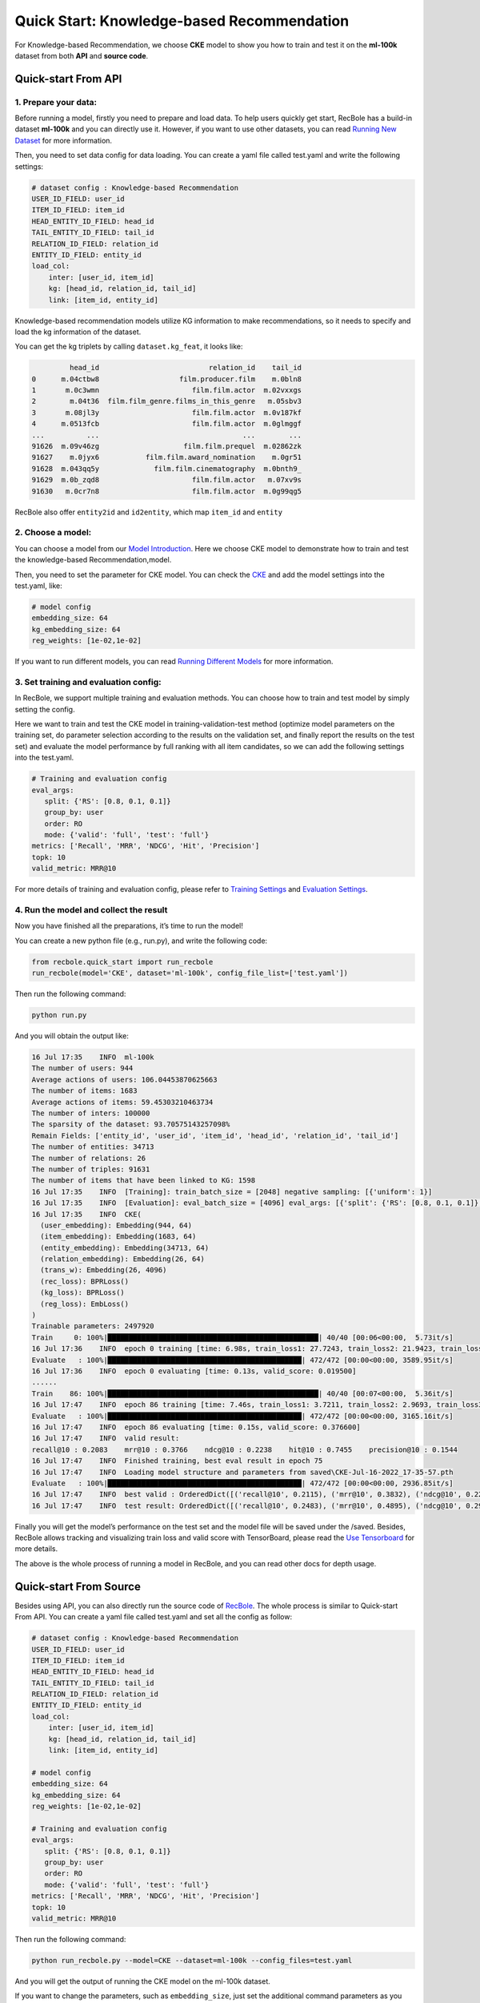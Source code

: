 Quick Start: Knowledge-based Recommendation
=============================================
For Knowledge-based Recommendation, we choose **CKE** model to show you how
to train and test it on the **ml-100k** dataset from both **API** and
**source code**.

.. _header-n152:

Quick-start From API
---------------------

.. _header-n153:

1. Prepare your data:
>>>>>>>>>>>>>>>>>>>>>>>>>>>>>>

Before running a model, firstly you need to prepare and load data. To
help users quickly get start, RecBole has a build-in dataset **ml-100k**
and you can directly use it. However, if you want to use other datasets,
you can read `Running New
Dataset <https://recbole.io/docs/user_guide/usage/running_new_dataset.html>`__
for more information.

Then, you need to set data config for data loading. You can create a
yaml file called test.yaml and write the following settings:

.. code:: yaml

   # dataset config : Knowledge-based Recommendation
   USER_ID_FIELD: user_id
   ITEM_ID_FIELD: item_id
   HEAD_ENTITY_ID_FIELD: head_id
   TAIL_ENTITY_ID_FIELD: tail_id
   RELATION_ID_FIELD: relation_id
   ENTITY_ID_FIELD: entity_id
   load_col:
       inter: [user_id, item_id]
       kg: [head_id, relation_id, tail_id]
       link: [item_id, entity_id]

Knowledge-based recommendation models utilize KG information to make
recommendations, so it needs to specify and load the kg information of
the dataset. 

You can get the kg triplets by calling ``dataset.kg_feat``, it looks like:

.. code:: 

            head_id                          relation_id    tail_id
   0      m.04ctbw8                   film.producer.film    m.0bln8
   1       m.0c3wmn                      film.film.actor  m.02vxxgs
   2        m.04t36  film.film_genre.films_in_this_genre   m.05sbv3
   3       m.08jl3y                      film.film.actor  m.0v187kf
   4      m.0513fcb                      film.film.actor  m.0glmggf
   ...          ...                                  ...        ...
   91626  m.09v46zg                    film.film.prequel  m.02862zk
   91627    m.0jyx6           film.film.award_nomination    m.0gr51
   91628  m.043qq5y             film.film.cinematography  m.0bnth9_
   91629  m.0b_zqd8                      film.film.actor   m.07xv9s
   91630   m.0cr7n8                      film.film.actor  m.0g99qg5

RecBole also offer ``entity2id`` and ``id2entity``, which map ``item_id`` and ``entity``


.. _header-n159:

2. Choose a model:
>>>>>>>>>>>>>>>>>>>>>>>>>>>>>>

You can choose a model from our `Model
Introduction <https://recbole.io/docs/user_guide/model_intro.html>`__.
Here we choose CKE model to demonstrate how to train and test the
knowledge-based Recommendation,model.

Then, you need to set the parameter for CKE model. You can check the
`CKE <https://recbole.io/docs/user_guide/model/knowledge/cke.html>`__
and add the model settings into the test.yaml, like:

.. code:: yaml

   # model config
   embedding_size: 64
   kg_embedding_size: 64
   reg_weights: [1e-02,1e-02]

If you want to run different models, you can read `Running Different
Models <https://recbole.io/docs/user_guide/usage/running_different_models.html>`__
for more information.

.. _header-n164:

3. Set training and evaluation config:
>>>>>>>>>>>>>>>>>>>>>>>>>>>>>>>>>>>>>>>>>

In RecBole, we support multiple training and evaluation methods. You can
choose how to train and test model by simply setting the config.

Here we want to train and test the CKE model in training-validation-test
method (optimize model parameters on the training set, do parameter
selection according to the results on the validation set, and finally
report the results on the test set) and evaluate the model performance
by full ranking with all item candidates, so we can add the following
settings into the test.yaml.

.. code:: yaml

   # Training and evaluation config
   eval_args:
      split: {'RS': [0.8, 0.1, 0.1]}
      group_by: user 
      order: RO 
      mode: {'valid': 'full', 'test': 'full'}
   metrics: ['Recall', 'MRR', 'NDCG', 'Hit', 'Precision']
   topk: 10
   valid_metric: MRR@10

For more details of training and evaluation config, please refer to
`Training
Settings <https://recbole.io/docs/user_guide/config/training_settings.html>`__
and `Evaluation
Settings <https://recbole.io/docs/user_guide/config/evaluation_settings.html>`__.

.. _header-n269:

4. Run the model and collect the result
>>>>>>>>>>>>>>>>>>>>>>>>>>>>>>>>>>>>>>>>>>

Now you have finished all the preparations, it’s time to run the model!

You can create a new python file (e.g., run.py), and write the following
code:

.. code:: python

   from recbole.quick_start import run_recbole
   run_recbole(model='CKE', dataset='ml-100k', config_file_list=['test.yaml'])

Then run the following command:

.. code:: python

   python run.py

And you will obtain the output like:

.. code:: 

   16 Jul 17:35    INFO  ml-100k
   The number of users: 944
   Average actions of users: 106.04453870625663
   The number of items: 1683
   Average actions of items: 59.45303210463734
   The number of inters: 100000
   The sparsity of the dataset: 93.70575143257098%
   Remain Fields: ['entity_id', 'user_id', 'item_id', 'head_id', 'relation_id', 'tail_id']
   The number of entities: 34713
   The number of relations: 26
   The number of triples: 91631
   The number of items that have been linked to KG: 1598
   16 Jul 17:35    INFO  [Training]: train_batch_size = [2048] negative sampling: [{'uniform': 1}]
   16 Jul 17:35    INFO  [Evaluation]: eval_batch_size = [4096] eval_args: [{'split': {'RS': [0.8, 0.1, 0.1]}, 'group_by': 'user', 'order': 'RO', 'mode': {'valid': 'full', 'test': 'full'}}]
   16 Jul 17:35    INFO  CKE(
     (user_embedding): Embedding(944, 64)
     (item_embedding): Embedding(1683, 64)
     (entity_embedding): Embedding(34713, 64)
     (relation_embedding): Embedding(26, 64)
     (trans_w): Embedding(26, 4096)
     (rec_loss): BPRLoss()
     (kg_loss): BPRLoss()
     (reg_loss): EmbLoss()
   )
   Trainable parameters: 2497920
   Train     0: 100%|██████████████████████████████████████████████████| 40/40 [00:06<00:00,  5.73it/s]
   16 Jul 17:36    INFO  epoch 0 training [time: 6.98s, train_loss1: 27.7243, train_loss2: 21.9423, train_loss3: 0.0436]
   Evaluate   : 100%|██████████████████████████████████████████████| 472/472 [00:00<00:00, 3589.95it/s]
   16 Jul 17:36    INFO  epoch 0 evaluating [time: 0.13s, valid_score: 0.019500]
   ......
   Train    86: 100%|██████████████████████████████████████████████████| 40/40 [00:07<00:00,  5.36it/s]
   16 Jul 17:47    INFO  epoch 86 training [time: 7.46s, train_loss1: 3.7211, train_loss2: 2.9693, train_loss3: 0.1157]
   Evaluate   : 100%|██████████████████████████████████████████████| 472/472 [00:00<00:00, 3165.16it/s]
   16 Jul 17:47    INFO  epoch 86 evaluating [time: 0.15s, valid_score: 0.376600]
   16 Jul 17:47    INFO  valid result: 
   recall@10 : 0.2083    mrr@10 : 0.3766    ndcg@10 : 0.2238    hit@10 : 0.7455    precision@10 : 0.1544
   16 Jul 17:47    INFO  Finished training, best eval result in epoch 75
   16 Jul 17:47    INFO  Loading model structure and parameters from saved\CKE-Jul-16-2022_17-35-57.pth
   Evaluate   : 100%|██████████████████████████████████████████████| 472/472 [00:00<00:00, 2936.85it/s]
   16 Jul 17:47    INFO  best valid : OrderedDict([('recall@10', 0.2115), ('mrr@10', 0.3832), ('ndcg@10', 0.2296), ('hit@10', 0.7391), ('precision@10', 0.1584)])
   16 Jul 17:47    INFO  test result: OrderedDict([('recall@10', 0.2483), ('mrr@10', 0.4895), ('ndcg@10', 0.2912), ('hit@10', 0.7709), ('precision@10', 0.1951)])

Finally you will get the model’s performance on the test set and the
model file will be saved under the /saved. Besides, RecBole allows
tracking and visualizing train loss and valid score with TensorBoard,
please read the `Use
Tensorboard <https://recbole.io/docs/user_guide/usage/use_tensorboard.html>`__
for more details.

The above is the whole process of running a model in RecBole, and you
can read other docs for depth usage.

.. _header-n179:

Quick-start From Source
--------------------------

Besides using API, you can also directly run the source code of
`RecBole <https://github.com/RUCAIBox/RecBole>`__. The whole process is
similar to Quick-start From API. You can create a yaml file called
test.yaml and set all the config as follow:

.. code:: yaml

   # dataset config : Knowledge-based Recommendation
   USER_ID_FIELD: user_id
   ITEM_ID_FIELD: item_id
   HEAD_ENTITY_ID_FIELD: head_id
   TAIL_ENTITY_ID_FIELD: tail_id
   RELATION_ID_FIELD: relation_id
   ENTITY_ID_FIELD: entity_id
   load_col:
       inter: [user_id, item_id]
       kg: [head_id, relation_id, tail_id]
       link: [item_id, entity_id]
       
   # model config
   embedding_size: 64
   kg_embedding_size: 64
   reg_weights: [1e-02,1e-02]

   # Training and evaluation config
   eval_args:
      split: {'RS': [0.8, 0.1, 0.1]}
      group_by: user
      order: RO
      mode: {'valid': 'full', 'test': 'full'}
   metrics: ['Recall', 'MRR', 'NDCG', 'Hit', 'Precision']
   topk: 10
   valid_metric: MRR@10

Then run the following command:

.. code:: python

   python run_recbole.py --model=CKE --dataset=ml-100k --config_files=test.yaml

And you will get the output of running the CKE model on the ml-100k
dataset.

If you want to change the parameters, such as ``embedding_size``, just
set the additional command parameters as you need:

.. code:: python

   python run_recbole.py --model=CKE --dataset=ml-100k --config_files=test.yaml --embedding_size=100
